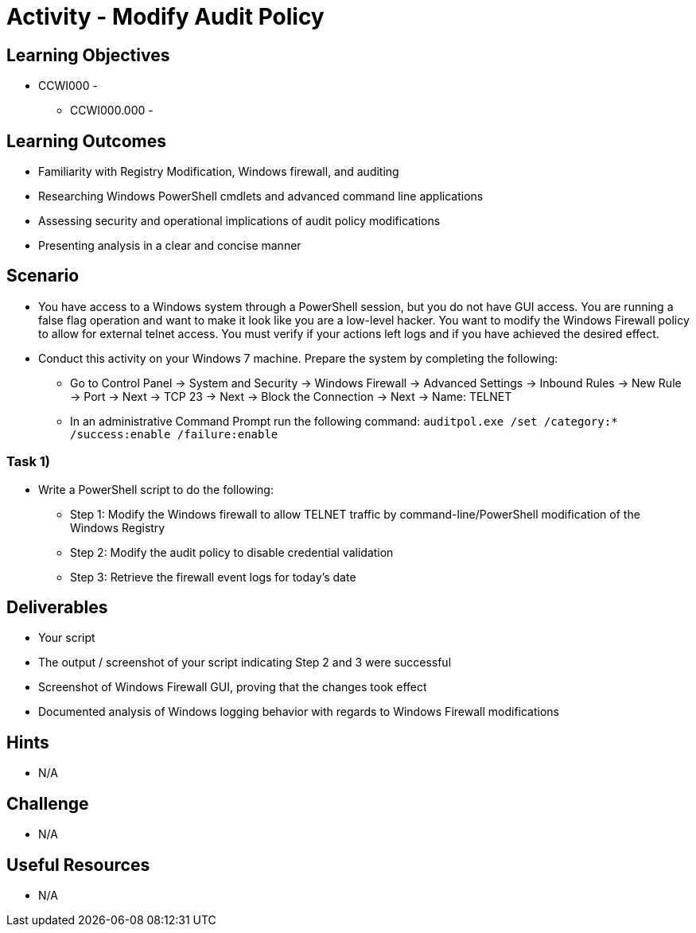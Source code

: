 :doctype: book
:stylesheet: ../../cctc.css

= Activity - Modify Audit Policy

== Learning Objectives

* CCWI000 - 
** CCWI000.000 - 

== Learning Outcomes

* Familiarity with Registry Modification, Windows firewall, and auditing
* Researching Windows PowerShell cmdlets and advanced command line applications
* Assessing security and operational implications of audit policy modifications
* Presenting analysis in a clear and concise manner

== Scenario

* You have access to a Windows system through a PowerShell session, but you do not have GUI access. You are running a false flag operation and want to make it look like you are a low-level hacker. You want to modify the Windows Firewall policy to allow for external telnet access. You must verify if your actions left logs and if you have achieved the desired effect.
* Conduct this activity on your Windows 7 machine. Prepare the system by completing the following:

** Go to Control Panel -> System and Security -> Windows Firewall -> Advanced Settings -> Inbound Rules -> New Rule -> Port -> Next -> TCP 23 -> Next -> Block the Connection -> Next -> Name: TELNET
** In an administrative Command Prompt run the following command: `auditpol.exe /set /category:* /success:enable /failure:enable`

=== Task 1)

* Write a PowerShell script to do the following:

** Step 1: Modify the Windows firewall to allow TELNET traffic by command-line/PowerShell modification of the Windows Registry
** Step 2: Modify the audit policy to disable credential validation
** Step 3: Retrieve the firewall event logs for today's date

== Deliverables

* Your script
* The output / screenshot of your script indicating Step 2 and 3 were successful
* Screenshot of Windows Firewall GUI, proving that the changes took effect
* Documented analysis of Windows logging behavior with regards to Windows Firewall modifications

== Hints

* N/A

== Challenge

* N/A

== Useful Resources

* N/A